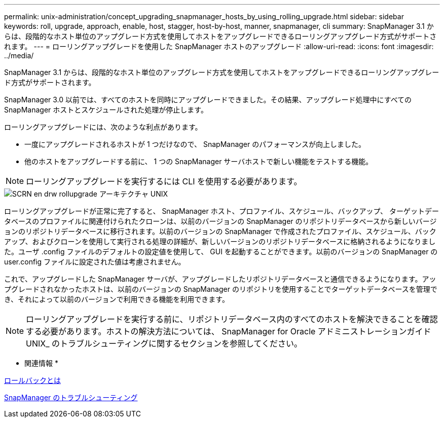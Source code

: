---
permalink: unix-administration/concept_upgrading_snapmanager_hosts_by_using_rolling_upgrade.html 
sidebar: sidebar 
keywords: roll, upgrade, approach, enable, host, stagger, host-by-host, manner, snapmanager, cli 
summary: SnapManager 3.1 からは、段階的なホスト単位のアップグレード方式を使用してホストをアップグレードできるローリングアップグレード方式がサポートされます。 
---
= ローリングアップグレードを使用した SnapManager ホストのアップグレード
:allow-uri-read: 
:icons: font
:imagesdir: ../media/


[role="lead"]
SnapManager 3.1 からは、段階的なホスト単位のアップグレード方式を使用してホストをアップグレードできるローリングアップグレード方式がサポートされます。

SnapManager 3.0 以前では、すべてのホストを同時にアップグレードできました。その結果、アップグレード処理中にすべての SnapManager ホストとスケジュールされた処理が停止します。

ローリングアップグレードには、次のような利点があります。

* 一度にアップグレードされるホストが 1 つだけなので、 SnapManager のパフォーマンスが向上しました。
* 他のホストをアップグレードする前に、 1 つの SnapManager サーバホストで新しい機能をテストする機能。



NOTE: ローリングアップグレードを実行するには CLI を使用する必要があります。

image::../media/scrn_en_drw_rollupgrade_architecture_unix.gif[SCRN en drw rollupgrade アーキテクチャ UNIX]

ローリングアップグレードが正常に完了すると、 SnapManager ホスト、プロファイル、スケジュール、バックアップ、 ターゲットデータベースのプロファイルに関連付けられたクローンは、以前のバージョンの SnapManager のリポジトリデータベースから新しいバージョンのリポジトリデータベースに移行されます。以前のバージョンの SnapManager で作成されたプロファイル、スケジュール、バックアップ、およびクローンを使用して実行される処理の詳細が、新しいバージョンのリポジトリデータベースに格納されるようになりました。ユーザ .config ファイルのデフォルトの設定値を使用して、 GUI を起動することができます。以前のバージョンの SnapManager の user.config ファイルに設定された値は考慮されません。

これで、アップグレードした SnapManager サーバが、アップグレードしたリポジトリデータベースと通信できるようになります。アップグレードされなかったホストは、以前のバージョンの SnapManager のリポジトリを使用することでターゲットデータベースを管理でき、それによって以前のバージョンで利用できる機能を利用できます。


NOTE: ローリングアップグレードを実行する前に、リポジトリデータベース内のすべてのホストを解決できることを確認する必要があります。ホストの解決方法については、 SnapManager for Oracle アドミニストレーションガイド UNIX_ のトラブルシューティングに関するセクションを参照してください。

* 関連情報 *

xref:concept_what_a_rollback_is.adoc[ロールバックとは]

xref:reference_troubleshooting_snapmanager.adoc[SnapManager のトラブルシューティング]
